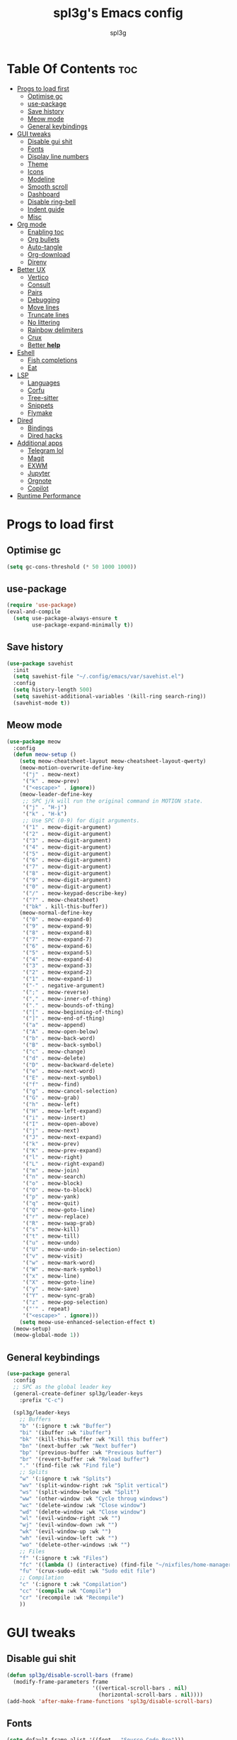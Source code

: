 #+Title: spl3g's Emacs config
#+AUTHOR: spl3g
#+STARTUP: showeverything
#+PROPERTY: header-args :tangle init.el
#+OPTIONS: toc:2
#+auto_tangle: t

* Table Of Contents :toc:
- [[#progs-to-load-first][Progs to load first]]
  - [[#optimise-gc][Optimise gc]]
  - [[#use-package][use-package]]
  - [[#save-history][Save history]]
  - [[#meow-mode][Meow mode]]
  - [[#general-keybindings][General keybindings]]
- [[#gui-tweaks][GUI tweaks]]
  - [[#disable-gui-shit][Disable gui shit]]
  - [[#fonts][Fonts]]
  - [[#display-line-numbers][Display line numbers]]
  - [[#theme][Theme]]
  - [[#icons][Icons]]
  - [[#modeline][Modeline]]
  - [[#smooth-scroll][Smooth scroll]]
  - [[#dashboard][Dashboard]]
  - [[#disable-ring-bell][Disable ring-bell]]
  - [[#indent-guide][Indent guide]]
  - [[#misc][Misc]]
- [[#org-mode][Org mode]]
  - [[#enabling-toc][Enabling toc]]
  - [[#org-bullets][Org bullets]]
  - [[#auto-tangle][Auto-tangle]]
  - [[#org-download][Org-download]]
  - [[#direnv][Direnv]]
- [[#better-ux][Better UX]]
  - [[#vertico][Vertico]]
  - [[#consult][Consult]]
  - [[#pairs][Pairs]]
  - [[#debugging][Debugging]]
  - [[#move-lines][Move lines]]
  - [[#truncate-lines][Truncate lines]]
  - [[#no-littering][No littering]]
  - [[#rainbow-delimiters][Rainbow delimiters]]
  - [[#crux][Crux]]
  - [[#better-help][Better *help*]]
- [[#eshell][Eshell]]
  - [[#fish-completions][Fish completions]]
  - [[#eat][Eat]]
- [[#lsp][LSP]]
  - [[#languages][Languages]]
  - [[#corfu][Corfu]]
  - [[#tree-sitter][Tree-sitter]]
  - [[#snippets][Snippets]]
  - [[#flymake][Flymake]]
- [[#dired][Dired]]
  - [[#bindings][Bindings]]
  - [[#dired-hacks][Dired hacks]]
- [[#additional-apps][Additional apps]]
  - [[#telegram-lol][Telegram lol]]
  - [[#magit][Magit]]
  - [[#exwm][EXWM]]
  - [[#jupyter][Jupyter]]
  - [[#orgnote][Orgnote]]
  - [[#copilot][Copilot]]
- [[#runtime-performance][Runtime Performance]]

* Progs to load first
** Optimise gc
#+begin_src emacs-lisp
  (setq gc-cons-threshold (* 50 1000 1000))
#+end_src
** use-package
#+begin_src emacs-lisp
  (require 'use-package)
  (eval-and-compile
    (setq use-package-always-ensure t
          use-package-expand-minimally t))
#+end_src
** Save history
#+begin_src emacs-lisp
  (use-package savehist
    :init
    (setq savehist-file "~/.config/emacs/var/savehist.el")
    :config
    (setq history-length 500)
    (setq savehist-additional-variables '(kill-ring search-ring))
    (savehist-mode t))
#+end_src
** Meow mode
#+begin_src emacs-lisp
  (use-package meow
    :config
    (defun meow-setup ()
      (setq meow-cheatsheet-layout meow-cheatsheet-layout-qwerty)
      (meow-motion-overwrite-define-key
       '("j" . meow-next)
       '("k" . meow-prev)
       '("<escape>" . ignore))
      (meow-leader-define-key
       ;; SPC j/k will run the original command in MOTION state.
       '("j" . "H-j")
       '("k" . "H-k")
       ;; Use SPC (0-9) for digit arguments.
       '("1" . meow-digit-argument)
       '("2" . meow-digit-argument)
       '("3" . meow-digit-argument)
       '("4" . meow-digit-argument)
       '("5" . meow-digit-argument)
       '("6" . meow-digit-argument)
       '("7" . meow-digit-argument)
       '("8" . meow-digit-argument)
       '("9" . meow-digit-argument)
       '("0" . meow-digit-argument)
       '("/" . meow-keypad-describe-key)
       '("?" . meow-cheatsheet)
       '("bk" . kill-this-buffer))
      (meow-normal-define-key
       '("0" . meow-expand-0)
       '("9" . meow-expand-9)
       '("8" . meow-expand-8)
       '("7" . meow-expand-7)
       '("6" . meow-expand-6)
       '("5" . meow-expand-5)
       '("4" . meow-expand-4)
       '("3" . meow-expand-3)
       '("2" . meow-expand-2)
       '("1" . meow-expand-1)
       '("-" . negative-argument)
       '(";" . meow-reverse)
       '("," . meow-inner-of-thing)
       '("." . meow-bounds-of-thing)
       '("[" . meow-beginning-of-thing)
       '("]" . meow-end-of-thing)
       '("a" . meow-append)
       '("A" . meow-open-below)
       '("b" . meow-back-word)
       '("B" . meow-back-symbol)
       '("c" . meow-change)
       '("d" . meow-delete)
       '("D" . meow-backward-delete)
       '("e" . meow-next-word)
       '("E" . meow-next-symbol)
       '("f" . meow-find)
       '("g" . meow-cancel-selection)
       '("G" . meow-grab)
       '("h" . meow-left)
       '("H" . meow-left-expand)
       '("i" . meow-insert)
       '("I" . meow-open-above)
       '("j" . meow-next)
       '("J" . meow-next-expand)
       '("k" . meow-prev)
       '("K" . meow-prev-expand)
       '("l" . meow-right)
       '("L" . meow-right-expand)
       '("m" . meow-join)
       '("n" . meow-search)
       '("o" . meow-block)
       '("O" . meow-to-block)
       '("p" . meow-yank)
       '("q" . meow-quit)
       '("Q" . meow-goto-line)
       '("r" . meow-replace)
       '("R" . meow-swap-grab)
       '("s" . meow-kill)
       '("t" . meow-till)
       '("u" . meow-undo)
       '("U" . meow-undo-in-selection)
       '("v" . meow-visit)
       '("w" . meow-mark-word)
       '("W" . meow-mark-symbol)
       '("x" . meow-line)
       '("X" . meow-goto-line)
       '("y" . meow-save)
       '("Y" . meow-sync-grab)
       '("z" . meow-pop-selection)
       '("'" . repeat)
       '("<escape>" . ignore)))
      (setq meow-use-enhanced-selection-effect t)
    (meow-setup)
    (meow-global-mode 1))
#+end_src
** General keybindings
#+begin_src emacs-lisp
  (use-package general
    :config
    ;; SPC as the global leader key
    (general-create-definer spl3g/leader-keys
      :prefix "C-c")

    (spl3g/leader-keys
      ;; Buffers
      "b" '(:ignore t :wk "Buffer")
      "bi" '(ibuffer :wk "ibuffer")
      "bk" '(kill-this-buffer :wk "Kill this buffer")
      "bn" '(next-buffer :wk "Next buffer")
      "bp" '(previous-buffer :wk "Previous buffer")
      "br" '(revert-buffer :wk "Reload buffer")
      "." '(find-file :wk "Find file")
      ;; Splits
      "w" '(:ignore t :wk "Splits")
      "wv" '(split-window-right :wk "Split vertical")
      "ws" '(split-window-below :wk "Split")
      "ww" '(other-window :wk "Cycle throug windows")
      "wc" '(delete-window :wk "Close window")
      "wd" '(delete-window :wk "Close window")
      "wl" '(evil-window-right :wk "")
      "wj" '(evil-window-down :wk "")
      "wk" '(evil-window-up :wk "")
      "wh" '(evil-window-left :wk "")
      "wo" '(delete-other-windows :wk "")
      ;; Files
      "f" '(:ignore t :wk "Files")
      "fc" '((lambda () (interactive) (find-file "~/nixfiles/home-manager/programs/emacs/config.org")) :wk "Edit emacs config")
      "fu" '(crux-sudo-edit :wk "Sudo edit file")
      ;; Compilation
      "c" '(:ignore t :wk "Compilation")
      "cc" '(compile :wk "Compile")
      "cr" '(recompile :wk "Recompile")
      ))

#+end_src
* GUI tweaks
** Disable gui shit
#+begin_src emacs-lisp
  (defun spl3g/disable-scroll-bars (frame)
    (modify-frame-parameters frame
                             '((vertical-scroll-bars . nil)
                               (horizontal-scroll-bars . nil))))
  (add-hook 'after-make-frame-functions 'spl3g/disable-scroll-bars)
#+end_src
** Fonts
#+begin_src emacs-lisp
  (setq default-frame-alist '((font . "Source Code Pro")))
  (set-face-attribute 'default nil
                      :font "Source Code Pro"
                      :height 110
                      :weight 'medium)
  (set-face-attribute 'fixed-pitch nil
                      :font "Source Code Pro"
                      :height 110
                      :weight 'medium)
  (set-face-attribute 'variable-pitch nil
                      :font "Rubik"
                      :height 110
                      :weight 'medium)
  (set-face-attribute 'font-lock-comment-face nil
                      :slant 'italic)
  (set-face-attribute 'font-lock-keyword-face nil
                      :weight 'bold)
#+end_src
** Display line numbers
#+begin_src emacs-lisp
(add-hook 'prog-mode-hook 'display-line-numbers-mode)
(visual-line-mode 1)
#+end_src

** Theme
#+begin_src emacs-lisp
(use-package catppuccin-theme
  :ensure t
  :config
  (load-theme 'catppuccin t)
  (setq catppuccin-flavor 'macchiato)
  (catppuccin-reload))
#+end_src

** Icons
#+begin_src emacs-lisp
  (use-package all-the-icons
    :ensure t
    :if (display-graphic-p))
#+end_src
** Modeline
#+begin_src emacs-lisp
  (use-package mood-line

    ;; Enable mood-line
    :config
    (mood-line-mode)
    :custom
    (mood-line-segment-modal-meow-state-alist
     '((normal "N" . mood-line-meow-normal)
      (insert "I" . mood-line-meow-insert)
      (keypad "K" . mood-line-meow-keypad)
      (beacon "B" . mood-line-meow-beacon)
      (motion "M" . mood-line-meow-motion)))
    (mood-line-glyph-alist mood-line-glyphs-fira-code)
    :custom-face
    (mood-line-meow-beacon ((t (:foreground "#f9e2af" :weight bold))))
    (mood-line-meow-insert ((t (:foreground "#a6e3a1" :weight bold))))
    (mood-line-meow-keypad ((t (:foreground "#cba6f7" :weight bold))))
    (mood-line-meow-motion ((t (:foreground "#fab387" :weight bold))))
    (mood-line-meow-normal ((t (:weight bold))))
    (mode-line-inactive ((t (:box (:line-width (2 . 6) :color "#11111b") :inverse-video nil :foreground "#6c7086" :background "#11111b"))))
    (mode-line ((t (:box (:line-width (2 . 6) :color "#181825") :background "#181825")))))
#+end_src

** Smooth scroll
#+begin_src emacs-lisp
  (use-package good-scroll
    :init (good-scroll-mode))
#+end_src

** Dashboard
#+begin_src emacs-lisp
  (use-package dashboard
    :init
    (dashboard-setup-startup-hook)
    :config
    (setq initial-buffer-choice (lambda () (get-buffer-create "*dashboard*")))
    (setq dashboard-banner-logo-title "Yep, it's emacs, not vim")
    (setq dashboard-startup-banner 'logo)
    (setq dashboard-center-content t)
    (add-to-list 'dashboard-item-generators '(config . dashboard-open-config))
    (setq dashboard-items '((recents . 5)
                            (agenda . 5))))
#+end_src
** Disable ring-bell
#+begin_src emacs-lisp
  (setq ring-bell-function 'ignore)
#+end_src
** Indent guide
#+begin_src emacs-lisp
    (use-package indent-guide
      :hook (prog-mode . indent-guide-mode))
#+end_src
** Misc
#+begin_src emacs-lisp
  (setq window-resize-pixelwise t)
  (setq frame-resize-pixelwise t)
  (save-place-mode t)
  (defalias 'yes-or-no #'y-or-n-p)
#+end_src
* Org mode
#+begin_src emacs-lisp
  (use-package org
    :defer t)
  (add-hook 'org-mode-hook 'org-indent-mode)
  (require 'org-tempo)
#+end_src

** Enabling toc
#+begin_src emacs-lisp
  (use-package toc-org
    :hook (org-mode . toc-org-mode))
#+end_src

** Org bullets
#+begin_src emacs-lisp
  (use-package org-bullets
    :hook (org-mode . org-bullets-mode))
#+end_src
** Auto-tangle
#+begin_src emacs-lisp
  (use-package org-auto-tangle
    :hook (org-mode . org-auto-tangle-mode))
#+end_src
** Org-download
#+begin_src emacs-lisp
  (use-package org-download
    :hook
    (dired-mode . org-download-enable))
#+end_src
** Direnv
#+begin_src emacs-lisp
  (use-package direnv
    :config
    (direnv-mode))
#+end_src
* Better UX
** Vertico
#+begin_src emacs-lisp
  (use-package vertico
    :init
    (vertico-mode)
    :bind (:map vertico-map
                ("M-j" . vertico-next)
                ("M-k" . vertico-previous)
                ("RET" . vertico-directory-enter)
                ("DEL" . vertico-directory-delete-char)
                ("M-DEL" . vertico-directory-delete-word)))

  (use-package emacs
    :init
    ;; Add prompt indicator to `completing-read-multiple'.
    ;; We display [CRM<separator>], e.g., [CRM,] if the separator is a comma.
    (defun crm-indicator (args)
      (cons (format "[CRM%s] %s"
                    (replace-regexp-in-string
                     "\\`\\[.*?]\\*\\|\\[.*?]\\*\\'" ""
                     crm-separator)
                    (car args))
            (cdr args)))
    (advice-add #'completing-read-multiple :filter-args #'crm-indicator)

    ;; Do not allow the cursor in the minibuffer prompt
    (setq minibuffer-prompt-properties
          '(read-only t cursor-intangible t face minibuffer-prompt))
    (add-hook 'minibuffer-setup-hook #'cursor-intangible-mode)

    ;; Emacs 28: Hide commands in M-x which do not work in the current mode.
    ;; Vertico commands are hidden in normal buffers.
    ;; (setq read-extended-command-predicate
    ;;       #'command-completion-default-include-p)

    ;; Enable recursive minibuffers
    (setq enable-recursive-minibuffers t))
#+end_src
*** Ordeless
#+begin_src emacs-lisp
  (use-package orderless
    :init
    (setq completion-styles '(orderless basic)
          completion-category-defaults nil
          completion-category-overrides '((file (styles partial-completion)))))
#+end_src
*** Marginalia
#+begin_src emacs-lisp
  (use-package marginalia
    :bind (:map minibuffer-local-map
                ("M-A" . marginalia-cycle))
    :init
    (marginalia-mode))
#+end_src
** Consult
#+begin_src emacs-lisp
  (use-package consult
    ;; Replace bindings. Lazily loaded due by `use-package'.
    :bind (;; C-c bindings in `mode-specific-map'
           ("C-c k" . consult-kmacro)
           ("C-c m" . consult-man)
           ("C-c i" . consult-info)
           ([remap Info-search] . consult-info)
           ("C-c f r" . consult-recent-file)
           ("C-c ," . consult-buffer)
           ;; C-x bindings in `ctl-x-map'
           ("C-x M-:" . consult-complex-command)     ;; orig. repeat-complex-command
           ("C-x 4 b" . consult-buffer-other-window) ;; orig. switch-to-buffer-other-window
           ("C-x 5 b" . consult-buffer-other-frame)  ;; orig. switch-to-buffer-other-frame
           ("C-x p b" . consult-project-buffer)      ;; orig. project-switch-to-buffer
           ;; Custom M-# bindings for fast register access
           ("M-#" . consult-register-load)
           ("M-'" . consult-register-store)          ;; orig. abbrev-prefix-mark (unrelated)
           ("C-M-#" . consult-register)
           ;; Other custom bindings
           ("M-y" . consult-yank-pop)                ;; orig. yank-pop
           ;; M-g bindings in `goto-map'
           ("C-c c e" . consult-compile-error)
           ("M-g f" . consult-flymake)               ;; Alternative: consult-flycheck
           ("M-g g" . consult-goto-line)             ;; orig. goto-line
           ("M-g M-g" . consult-goto-line)           ;; orig. goto-line
           ("M-g o" . consult-outline)               ;; Alternative: consult-org-heading
           ;; M-s bindings in `search-map'
           ("M-s d" . consult-fd)
           ("M-s g" . consult-grep)
           ("M-s G" . consult-git-grep)
           ("M-s l" . consult-line)
           ("M-s L" . consult-line-multi)
           ("M-s k" . consult-keep-lines)
           ("M-s u" . consult-focus-lines)
           ;; Isearch integration
           ("M-s e" . consult-isearch-history)
           :map isearch-mode-map
           ("M-e" . consult-isearch-history)         ;; orig. isearch-edit-string
           ("M-s e" . consult-isearch-history)       ;; orig. isearch-edit-string
           ("M-s l" . consult-line)                  ;; needed by consult-line to detect isearch
           ("M-s L" . consult-line-multi)            ;; needed by consult-line to detect isearch
           ("M-r" . consult-history)
           ;; Minibuffer history
           :map minibuffer-local-map
           ("M-s" . consult-history)                 ;; orig. next-matching-history-element
           ("M-r" . consult-history))                ;; orig. previous-matching-history-element)

    ;; Enable automatic preview at point in the *Completions* buffer. This is
    ;; relevant when you use the default completion UI.
    :hook
    (completion-list-mode . consult-preview-at-point-mode)
    (eshell-mode . (lambda ()
                     (keymap-set eshell-mode-map "M-h" 'consult-history)))

    ;; The :init configuration is always executed (Not lazy)
    :init

    ;; Optionally configure the register formatting. This improves the register
    ;; preview for `consult-register', `consult-register-load',
    ;; `consult-register-store' and the Emacs built-ins.
    (setq register-preview-delay 0.5
          register-preview-function #'consult-register-format)

    ;; Optionally tweak the register preview window.
    ;; This adds thin lines, sorting and hides the mode line of the window.
    (advice-add #'register-preview :override #'consult-register-window)

    ;; Configure other variables and modes in the :config section,
    ;; after lazily loading the package.
    :config

    ;; Optionally configure preview. The default value
    ;; is 'any, such that any key triggers the preview.
    ;; (setq consult-preview-key 'any)
    ;; (setq consult-preview-key "M-.")
    ;; (setq consult-preview-key '("S-<down>" "S-<up>"))
    ;; For some commands and buffer sources it is useful to configure the
    ;; :preview-key on a per-command basis using the `consult-customize' macro.
    (consult-customize
     consult-ripgrep consult-git-grep consult-grep
     consult-bookmark consult-recent-file consult-xref
     consult--source-bookmark consult--source-file-register
     consult--source-recent-file consult--source-project-recent-file)
    ;; :preview-key "M-."

    ;; Optionally configure the narrowing key.
    ;; Both < and C-+ work reasonably well.
    (setq consult-narrow-key "<") ;; "C-+"

    ;; Optionally make narrowing help available in the minibuffer.
    ;; You may want to use `embark-prefix-help-command' or which-key instead.
    ;; (define-key consult-narrow-map (vconcat consult-narrow-key "?") #'consult-narrow-help)

    ;; By default `consult-project-function' uses `project-root' from project.el.
    ;; Optionally configure a different project root function.
  ;;;; 1. project.el (the default)
    ;; (setq consult-project-function #'consult--default-project--function)
  ;;;; 2. vc.el (vc-root-dir)
    ;; (setq consult-project-function (lambda (_) (vc-root-dir)))
  ;;;; 3. locate-dominating-file
    ;; (setq consult-project-function (lambda (_) (locate-dominating-file "." ".git")))
  ;;;; 4. projectile.el (projectile-project-root)
    ;; (autoload 'projectile-project-root "projectile")
    ;; (setq consult-project-function (lambda (_) (projectile-project-root)))
  ;;;; 5. No project support
    ;; (setq consult-project-function nil)
    )
#+end_src
** Pairs
#+begin_src emacs-lisp
  (use-package smartparens
    :init (smartparens-global-mode)
    :config
    ;; Snitched from doom
    (let ((unless-list '(sp-point-before-word-p
                         sp-point-after-word-p
                         sp-point-before-same-p)))
      (sp-pair "'"  nil :unless unless-list)
      (sp-pair "\"" nil :unless unless-list))
    (dolist (brace '("(" "{" "["))
      (sp-pair brace nil
               :post-handlers '(("||\n[i]" "RET") ("| " "SPC"))
               :unless '(sp-point-before-word-p sp-point-before-same-p)))
    (sp-local-pair sp-lisp-modes "(" ")" :unless '(:rem sp-point-before-same-p))
    (sp-local-pair sp-lisp-modes "(" ")" :unless '(:rem sp-point-before-same-p))

    (sp-local-pair '(python-mode python-ts-mode) "f'" "'")

    ;; Major-mode specific fixes
    (sp-local-pair 'ruby-mode "{" "}"
                   :pre-handlers '(:rem sp-ruby-pre-handler)
                   :post-handlers '(:rem sp-ruby-post-handler))

    ;; Don't do square-bracket space-expansion where it doesn't make sense to
    (sp-local-pair '(emacs-lisp-mode org-mode markdown-mode gfm-mode)
                   "[" nil :post-handlers '(:rem ("| " "SPC")))
    
    (sp-local-pair '(emacs-lisp-mode org-mode)
                   "'" nil) 

    ;; Reasonable default pairs for HTML-style comments
    (sp-local-pair (append sp--html-modes '(markdown-mode gfm-mode))
                   "<!--" "-->"
                   :unless '(sp-point-before-word-p sp-point-before-same-p)
                   :actions '(insert) :post-handlers '(("| " "SPC")))
    ;; Expand C-style comment blocks.
    (defun +default-open-doc-comments-block (&rest _ignored)
      (save-excursion
        (newline)
        (indent-according-to-mode)))
    (sp-local-pair
     '(js2-mode typescript-mode rjsx-mode rust-mode c-mode c++-mode objc-mode
                csharp-mode java-mode php-mode css-mode scss-mode less-css-mode
                stylus-mode scala-mode)
     "/*" "*/"
     :actions '(insert)
     :post-handlers '(("| " "SPC")
                      (" | " "*")
                      ("|[i]\n[i]" "RET"))))    
#+end_src

** Debugging
#+begin_src emacs-lisp
  ;; (use-package dap-mode
  ;;   :defer t
  ;;   :config
  ;;   (require 'dap-python)
  ;;   (setq dap-python-debugger 'debugpy))
#+end_src
** Move lines
#+begin_src emacs-lisp
  (use-package move-text
    :bind (("C-M-k" . move-text-up)
           ("C-M-j" . move-text-down)))
#+end_src
** Truncate lines
#+begin_src emacs-lisp
  (global-visual-line-mode t)
#+end_src
** No littering
#+begin_src emacs-lisp
  (use-package no-littering)
#+end_src
** Rainbow delimiters
#+begin_src emacs-lisp
  (use-package rainbow-delimiters
    :hook (prog-mode . rainbow-delimiters-mode))
#+end_src
** Crux
#+begin_src emacs-lisp
  (use-package crux
    :bind (("C-c o t" . crux-visit-shell-buffer)))
#+end_src
** Better *help*
#+begin_src emacs-lisp
  (use-package helpful
    :bind (("C-h f" . 'helpful-callable)
           ("C-h v" . 'helpful-variable)
           ("C-h k" . 'helpful-key)
           ("C-h x" . 'helpful-command)
           ("C-c C-d" . 'helpful-at-point)
           ("C-h F" . 'helpful-function)))
#+end_src
* Eshell
#+begin_src emacs-lisp
  (add-hook 'eshell-mode-hook
            (lambda ()
              (keymap-set eshell-mode-map "M-<tab>" 'consult-fish-completions)))
#+end_src
** Fish completions
#+begin_src emacs-lisp
  (use-package fish-completion
    :hook (eshell-mode . fish-completion-mode))
#+end_src
*** Consult fish completions
#+begin_src emacs-lisp
  ;; (use-package consult-fish-completions
  ;;   :load-path "~/prog/elisp/fish-completions/consult-fish-completions.el"
  ;;   :hook (eshell-mode . (lambda ()
  ;;                          (keymap-set eshell-mode-map "M-<tab>" 'consult-fish-completions))))
#+end_src
** Eat
#+begin_src emacs-lisp
  (use-package eat
    :hook (eshell-mode . eat-eshell-mode)
    :custom
    (eat-enable-auto-line-mode t))
#+end_src
*** Eat-toggle
#+begin_src emacs-lisp
  ;; (defun eat-toggle ()
  ;;   "Open eat terminal as a popup."
  ;;   (interactive)
  ;;   (if (eq major-mode 'eat-mode)
  ;;       (delete-window)
  ;;     (let ((buff (get-buffer-create eat-buffer-name)))
  ;;       (cl-assert (and buff (buffer-live-p buff)))
  ;;       (funcall #'pop-to-buffer buff)
  ;;       (with-current-buffer buff
  ;;               (setq-local split-width-threshold nil)
  ;;               (setq-local window-min-height 2)
  ;;               (unless (derived-mode-p 'eat-mode)
  ;;                 (eat))))))
#+end_src
*** Eat modes
#+begin_src emacs-lisp
  ;; (defun eat-modes()
  ;;   (cond
  ;;    ((and (eq major-mode 'eat-mode) (member 'meow-normal-mode local-minor-modes))
  ;;     (eat-emacs-mode))
  ;;    ((and (eq major-mode 'eat-mode) (member 'meow-insert-mode local-minor-modes))
  ;;     (eat-semi-char-mode))))
  ;; (add-hook 'meow-normal-mode-hook #'eat-modes)
  ;; (add-hook 'meow-insert-mode-hook #'eat-modes)
#+end_src
* LSP
#+begin_src emacs-lisp
  (use-package eglot
    :bind (("C-c s e e" . eglot)
           ("C-c s e d" . eldoc)
           ("C-c s e r" . eglot-rename)
           ("C-c s e s" . eglot-shutdown)
           ("C-c s e f" . eglot-find-declaration)
           ("C-c s e i" . eglot-find-implementation))
    :hook
    (nix-mode . eglot-ensure)
    (python-ts-mode . eglot-ensure)
    :config
    (add-to-list 'eglot-server-programs '(python-ts-mode . ("pylsp"))))
#+end_src
** Languages
*** Python
#+begin_src emacs-lisp
  (use-package lsp-pyright)
  (use-package py-autopep8
    :hook (python-mode . py-autopep8-mode))
#+end_src
*** Rust
#+begin_src emacs-lisp
  (use-package rust-mode
    :mode "\\.rs\\'")
  (use-package flycheck-rust
    :config
    (with-eval-after-load 'rust-mode
      (add-hook 'flycheck-mode-hook #'flycheck-rust-setup)))
#+end_src
*** Fish
#+begin_src emacs-lisp
  (use-package fish-mode
    :mode "\\.fish\\'")
#+end_src
*** Nix
#+begin_src emacs-lisp
  (use-package nix-mode
    :mode ("\\.nix\\'" "\\.nix.in\\'"))
  (use-package nix-drv-mode
    :ensure nix-mode
    :mode "\\.drv\\'")
  (use-package nix-shell
    :ensure nix-mode
    :commands (nix-shell-unpack nix-shell-configure nix-shell-build))
  (use-package nix-repl
    :ensure nix-mode
    :commands (nix-repl))
#+end_src
*** Web
#+begin_src emacs-lisp
 (use-package web-mode
   :mode
   ("\\.phtml\\'"
    "\\.tpl\\.php\\'"
    "\\.[agj]sp\\'"
    "\\.as[cp]x\\'"
    "\\.erb\\'"
    "\\.mustache\\'"
    "\\.djhtml\\'"))
#+end_src
*** JavaScript
#+begin_src emacs-lisp
  (use-package js2-mode)
#+end_src
** Corfu
#+begin_src emacs-lisp
  (use-package corfu
    :custom
    (corfu-cycle t) 
    (corfu-preselect 'prompt)
    (corfu-auto t)
    (corfu-popupinfo-delay 0.0)
    :bind
    (:map corfu-map
          ("TAB" . corfu-next)
          ([tab] . corfu-next)
          ("S-TAB" . corfu-previous)
          ([backtab] . corfu-previous))

    :init
    (global-corfu-mode)
    (corfu-history-mode)
    (corfu-popupinfo-mode)
    :config
    (add-to-list 'savehist-additional-variables 'corfu-history))
  (use-package emacs
    :init
    (setq completion-cycle-threshold 3)

    (setq read-extended-command-predicate
          #'command-completion-default-include-p)

    (setq tab-always-indent 'complete))
#+end_src
*** Cape
#+begin_src emacs-lisp
    (use-package cape
      :demand t
      :config
      (add-to-list 'completion-at-point-functions #'cape-dabbrev)
      (add-to-list 'completion-at-point-functions #'cape-file)
      (add-to-list 'completion-at-point-functions #'cape-elisp-block)
      )
#+end_src
** Tree-sitter
#+begin_src emacs-lisp
  (use-package tree-sitter
    :init
    (global-tree-sitter-mode)
    :config
    (add-hook 'tree-sitter-mode-hook 'tree-sitter-hl-mode))
  (use-package treesit-auto
    :custom
    (treesit-auto-install 'prompt)
    :config
    (treesit-auto-add-to-auto-mode-alist 'all)
    (global-treesit-auto-mode))
#+end_src
*** Additional langs
#+begin_src emacs-lisp
  (use-package tree-sitter-langs) 
#+end_src
** Snippets
#+begin_src emacs-lisp
  ;; (use-package yasnippet
  ;;   :init (yas-global-mode))
  ;; (use-package yasnippet-snippets)
#+end_src
** Flymake
#+begin_src emacs-lisp
    (use-package flymake
      :after eglot
      :bind (("C-c s f f" . flymake-start)
              ("C-c s f l" . flymake-show-buffer-diagnostics)
              ("C-c s f p" . flymake-show-project-diagnostics)))
#+end_src
* Dired
** Bindings
#+begin_src emacs-lisp
  (use-package dired
    :ensure nil
    :commands (dired dired-jump)
    :custom
    (dired-listing-switches "-al --group-directories-first"))
#+end_src
** Dired hacks
#+begin_src emacs-lisp
  (use-package dired-ranger
    :bind (:map dired-mode-map
                ("r c" . dired-ranger-copy)
                ("r m" . dired-ranger-move)
                ("r p" . dired-ranger-paste)
                ("\\" . dired-ranger-bookmark)
                ("`" . dired-ranger-bookmark-visit)))
  (use-package dired-narrow
    :bind (:map dired-mode-map
                ("n" . dired-narrow)))
#+end_src
* Additional apps
** Telegram lol
#+begin_src emacs-lisp
  ;; (add-to-list 'load-path "~/telega.el")
  ;; (require 'telega)
#+end_src
** Magit
#+begin_src emacs-lisp
  (use-package magit
    :bind (("C-c o g" . magit)))
#+end_src
** EXWM
#+begin_src emacs-lisp
  ;; (use-package exwm)
  ;; (require 'exwm)
  ;; (require 'exwm-config)
  ;; (exwm-config-example)
#+end_src
** Jupyter
#+begin_src emacs-lisp
  ;; (use-package code-cells)
#+end_src
** Orgnote
#+begin_src emacs-lisp
  ;; (use-package orgnote
  ;;   :defer t)
#+end_src
** Copilot
#+begin_src emacs-lisp
  (use-package copilot
    :hook (python-ts-mode . copilot-mode)
    :bind ("M-RET" . copilot-accept-completion))
#+end_src
* Runtime Performance
#+begin_src emacs-lisp
  (setq gc-cons-threshold (* 2 1000 1000))
  (setq read-process-output-max (* 1024 1024))
#+end_src
